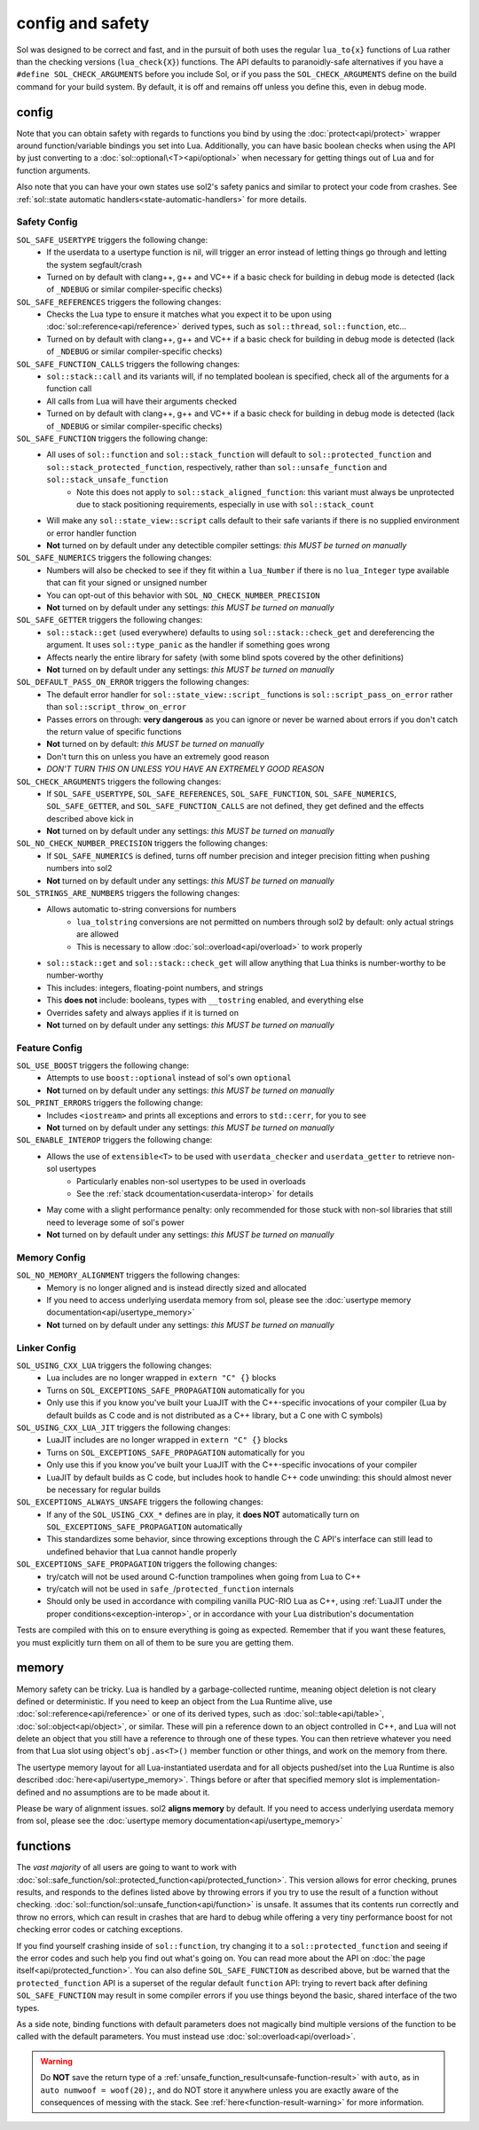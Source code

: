 config and safety
=================

Sol was designed to be correct and fast, and in the pursuit of both uses the regular ``lua_to{x}`` functions of Lua rather than the checking versions (``lua_check{X}``) functions. The API defaults to paranoidly-safe alternatives if you have a ``#define SOL_CHECK_ARGUMENTS`` before you include Sol, or if you pass the ``SOL_CHECK_ARGUMENTS`` define on the build command for your build system. By default, it is off and remains off unless you define this, even in debug mode.

.. _config:

config
------

Note that you can obtain safety with regards to functions you bind by using the :doc:`protect<api/protect>` wrapper around function/variable bindings you set into Lua. Additionally, you can have basic boolean checks when using the API by just converting to a :doc:`sol::optional\<T><api/optional>` when necessary for getting things out of Lua and for function arguments.

Also note that you can have your own states use sol2's safety panics and similar to protect your code from crashes. See :ref:`sol::state automatic handlers<state-automatic-handlers>` for more details.

.. _config-safety:

Safety Config
+++++++++++++

``SOL_SAFE_USERTYPE`` triggers the following change:
	* If the userdata to a usertype function is nil, will trigger an error instead of letting things go through and letting the system segfault/crash
	* Turned on by default with clang++, g++ and VC++ if a basic check for building in debug mode is detected (lack of ``_NDEBUG`` or similar compiler-specific checks)

``SOL_SAFE_REFERENCES`` triggers the following changes:
	* Checks the Lua type to ensure it matches what you expect it to be upon using :doc:`sol::reference<api/reference>` derived types, such as ``sol::thread``, ``sol::function``, etc...
	* Turned on by default with clang++, g++ and VC++ if a basic check for building in debug mode is detected (lack of ``_NDEBUG`` or similar compiler-specific checks)

``SOL_SAFE_FUNCTION_CALLS`` triggers the following changes:
	* ``sol::stack::call`` and its variants will, if no templated boolean is specified, check all of the arguments for a function call
	* All calls from Lua will have their arguments checked
	* Turned on by default with clang++, g++ and VC++ if a basic check for building in debug mode is detected (lack of ``_NDEBUG`` or similar compiler-specific checks)

``SOL_SAFE_FUNCTION`` triggers the following change:
	* All uses of ``sol::function`` and ``sol::stack_function`` will default to ``sol::protected_function`` and ``sol::stack_protected_function``, respectively, rather than ``sol::unsafe_function`` and ``sol::stack_unsafe_function``
		- Note this does not apply to ``sol::stack_aligned_function``: this variant must always be unprotected due to stack positioning requirements, especially in use with ``sol::stack_count``
	* Will make any ``sol::state_view::script`` calls default to their safe variants if there is no supplied environment or error handler function
	* **Not** turned on by default under any detectible compiler settings: *this MUST be turned on manually*

``SOL_SAFE_NUMERICS`` triggers the following changes:
	* Numbers will also be checked to see if they fit within a ``lua_Number`` if there is no ``lua_Integer`` type available that can fit your signed or unsigned number
	* You can opt-out of this behavior with ``SOL_NO_CHECK_NUMBER_PRECISION``
	* **Not** turned on by default under any settings: *this MUST be turned on manually*

``SOL_SAFE_GETTER`` triggers the following changes:
	* ``sol::stack::get`` (used everywhere) defaults to using ``sol::stack::check_get`` and dereferencing the argument. It uses ``sol::type_panic`` as the handler if something goes wrong
	* Affects nearly the entire library for safety (with some blind spots covered by the other definitions)
	* **Not** turned on by default under any settings: *this MUST be turned on manually*

``SOL_DEFAULT_PASS_ON_ERROR`` triggers the following changes:
	* The default error handler for ``sol::state_view::script_`` functions is ``sol::script_pass_on_error`` rather than ``sol::script_throw_on_error``
	* Passes errors on through: **very dangerous** as you can ignore or never be warned about errors if you don't catch the return value of specific functions
	* **Not** turned on by default: *this MUST be turned on manually*
	* Don't turn this on unless you have an extremely good reason
	* *DON'T TURN THIS ON UNLESS YOU HAVE AN EXTREMELY GOOD REASON*

``SOL_CHECK_ARGUMENTS`` triggers the following changes:
	* If ``SOL_SAFE_USERTYPE``, ``SOL_SAFE_REFERENCES``, ``SOL_SAFE_FUNCTION``, ``SOL_SAFE_NUMERICS``, ``SOL_SAFE_GETTER``, and ``SOL_SAFE_FUNCTION_CALLS`` are not defined, they get defined and the effects described above kick in
	* **Not** turned on by default under any settings: *this MUST be turned on manually*

``SOL_NO_CHECK_NUMBER_PRECISION`` triggers the following changes:
	* If ``SOL_SAFE_NUMERICS`` is defined, turns off number precision and integer precision fitting when pushing numbers into sol2
	* **Not** turned on by default under any settings: *this MUST be turned on manually*

``SOL_STRINGS_ARE_NUMBERS`` triggers the following changes:
	* Allows automatic to-string conversions for numbers
		- ``lua_tolstring`` conversions are not permitted on numbers through sol2 by default: only actual strings are allowed
		- This is necessary to allow :doc:`sol::overload<api/overload>` to work properly
	* ``sol::stack::get`` and ``sol::stack::check_get`` will allow anything that Lua thinks is number-worthy to be number-worthy
	* This includes: integers, floating-point numbers, and strings
	* This **does not** include: booleans, types with ``__tostring`` enabled, and everything else
	* Overrides safety and always applies if it is turned on
	* **Not** turned on by default under any settings: *this MUST be turned on manually*

.. _config-feature:

Feature Config
++++++++++++++

``SOL_USE_BOOST`` triggers the following change:
	* Attempts to use ``boost::optional`` instead of sol's own ``optional``
	* **Not** turned on by default under any settings: *this MUST be turned on manually*

``SOL_PRINT_ERRORS`` triggers the following change:
	* Includes ``<iostream>`` and prints all exceptions and errors to ``std::cerr``, for you to see
	* **Not** turned on by default under any settings: *this MUST be turned on manually*

``SOL_ENABLE_INTEROP`` triggers the following change:
	* Allows the use of ``extensible<T>`` to be used with ``userdata_checker`` and ``userdata_getter`` to retrieve non-sol usertypes
		- Particularly enables non-sol usertypes to be used in overloads
		- See the :ref:`stack dcoumentation<userdata-interop>` for details
	* May come with a slight performance penalty: only recommended for those stuck with non-sol libraries that still need to leverage some of sol's power
	* **Not** turned on by default under any settings: *this MUST be turned on manually*
	
.. _config-memory:

Memory Config
+++++++++++++

``SOL_NO_MEMORY_ALIGNMENT`` triggers the following changes:
	* Memory is no longer aligned and is instead directly sized and allocated
	* If you need to access underlying userdata memory from sol, please see the :doc:`usertype memory documentation<api/usertype_memory>`
	* **Not** turned on by default under any settings: *this MUST be turned on manually*


.. _config-linker:

Linker Config
+++++++++++++

``SOL_USING_CXX_LUA`` triggers the following changes:
	* Lua includes are no longer wrapped in ``extern "C" {}`` blocks
	* Turns on ``SOL_EXCEPTIONS_SAFE_PROPAGATION`` automatically for you
	* Only use this if you know you've built your LuaJIT with the C++-specific invocations of your compiler (Lua by default builds as C code and is not distributed as a C++ library, but a C one with C symbols)

``SOL_USING_CXX_LUA_JIT`` triggers the following changes:
	* LuaJIT includes are no longer wrapped in ``extern "C" {}`` blocks
	* Turns on ``SOL_EXCEPTIONS_SAFE_PROPAGATION`` automatically for you
	* Only use this if you know you've built your LuaJIT with the C++-specific invocations of your compiler
	* LuaJIT by default builds as C code, but includes hook to handle C++ code unwinding: this should almost never be necessary for regular builds

``SOL_EXCEPTIONS_ALWAYS_UNSAFE`` triggers the following changes:
	* If any of the ``SOL_USING_CXX_*`` defines are in play, it **does NOT** automatically turn on ``SOL_EXCEPTIONS_SAFE_PROPAGATION`` automatically
	* This standardizes some behavior, since throwing exceptions through the C API's interface can still lead to undefined behavior that Lua cannot handle properly

``SOL_EXCEPTIONS_SAFE_PROPAGATION`` triggers the following changes:
	* try/catch will not be used around C-function trampolines when going from Lua to C++
	* try/catch will not be used in ``safe_``/``protected_function`` internals
	* Should only be used in accordance with compiling vanilla PUC-RIO Lua as C++, using :ref:`LuaJIT under the proper conditions<exception-interop>`, or in accordance with your Lua distribution's documentation

Tests are compiled with this on to ensure everything is going as expected. Remember that if you want these features, you must explicitly turn them on all of them to be sure you are getting them.

memory
------

Memory safety can be tricky. Lua is handled by a garbage-collected runtime, meaning object deletion is not cleary defined or deterministic. If you need to keep an object from the Lua Runtime alive, use :doc:`sol::reference<api/reference>` or one of its derived types, such as :doc:`sol::table<api/table>`, :doc:`sol::object<api/object>`, or similar. These will pin a reference down to an object controlled in C++, and Lua will not delete an object that you still have a reference to through one of these types. You can then retrieve whatever you need from that Lua slot using object's ``obj.as<T>()`` member function or other things, and work on the memory from there.

The usertype memory layout for all Lua-instantiated userdata and for all objects pushed/set into the Lua Runtime is also described :doc:`here<api/usertype_memory>`. Things before or after that specified memory slot is implementation-defined and no assumptions are to be made about it.

Please be wary of alignment issues. sol2 **aligns memory** by default. If you need to access underlying userdata memory from sol, please see the :doc:`usertype memory documentation<api/usertype_memory>`

functions
---------

The *vast majority* of all users are going to want to work with :doc:`sol::safe_function/sol::protected_function<api/protected_function>`. This version allows for error checking, prunes results, and responds to the defines listed above by throwing errors if you try to use the result of a function without checking. :doc:`sol::function/sol::unsafe_function<api/function>` is unsafe. It assumes that its contents run correctly and throw no errors, which can result in crashes that are hard to debug while offering a very tiny performance boost for not checking error codes or catching exceptions.

If you find yourself crashing inside of ``sol::function``, try changing it to a ``sol::protected_function`` and seeing if the error codes and such help you find out what's going on. You can read more about the API on :doc:`the page itself<api/protected_function>`. You can also define ``SOL_SAFE_FUNCTION`` as described above, but be warned that the ``protected_function`` API is a superset of the regular default ``function`` API: trying to revert back after defining ``SOL_SAFE_FUNCTION`` may result in some compiler errors if you use things beyond the basic, shared interface of the two types.

As a side note, binding functions with default parameters does not magically bind multiple versions of the function to be called with the default parameters. You must instead use :doc:`sol::overload<api/overload>`.

.. warning::

	Do **NOT** save the return type of a :ref:`unsafe_function_result<unsafe-function-result>` with ``auto``, as in ``auto numwoof = woof(20);``, and do NOT store it anywhere unless you are exactly aware of the consequences of messing with the stack. See :ref:`here<function-result-warning>` for more information.
